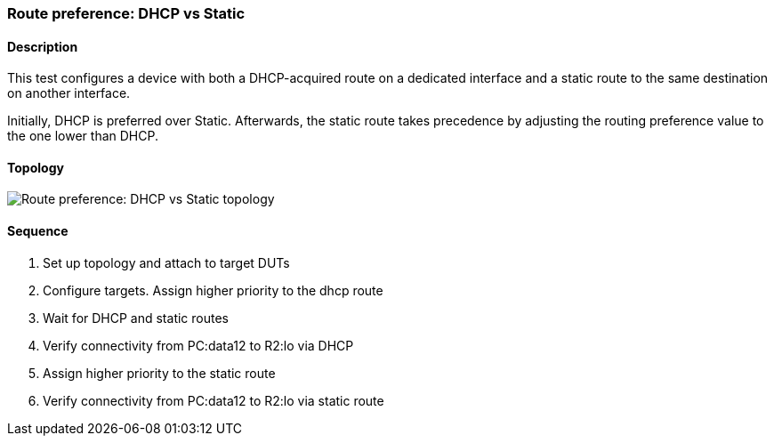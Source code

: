 === Route preference: DHCP vs Static

ifdef::topdoc[:imagesdir: {topdoc}../../test/case/ietf_routing/route_pref_dhcp]

==== Description

This test configures a device with both a DHCP-acquired route on a
dedicated interface and a static route to the same destination on
another interface.

Initially, DHCP is preferred over Static. Afterwards, the static
route takes precedence by adjusting the routing preference value
to the one lower than DHCP.

==== Topology

image::topology.svg[Route preference: DHCP vs Static topology, align=center, scaledwidth=75%]

==== Sequence

. Set up topology and attach to target DUTs
. Configure targets. Assign higher priority to the dhcp route
. Wait for DHCP and static routes
. Verify connectivity from PC:data12 to R2:lo via DHCP
. Assign higher priority to the static route
. Verify connectivity from PC:data12 to R2:lo via static route


